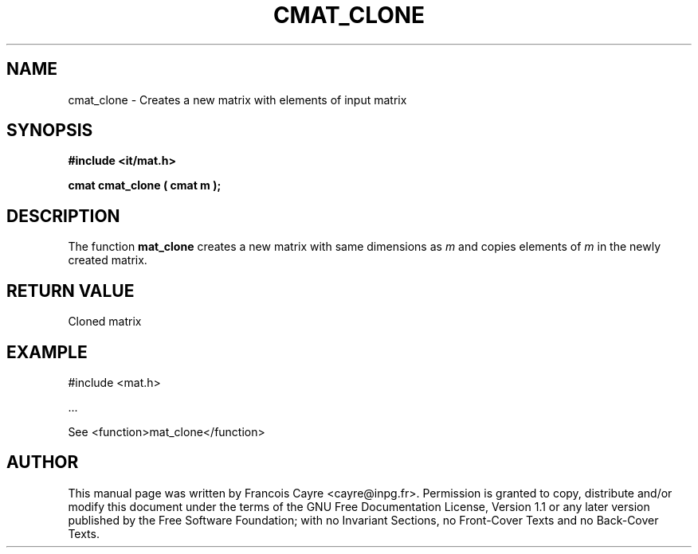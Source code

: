 .\" This manpage has been automatically generated by docbook2man 
.\" from a DocBook document.  This tool can be found at:
.\" <http://shell.ipoline.com/~elmert/comp/docbook2X/> 
.\" Please send any bug reports, improvements, comments, patches, 
.\" etc. to Steve Cheng <steve@ggi-project.org>.
.TH "CMAT_CLONE" "3" "01 August 2006" "" ""

.SH NAME
cmat_clone \- Creates a new matrix with elements of input matrix
.SH SYNOPSIS
.sp
\fB#include <it/mat.h>
.sp
cmat cmat_clone ( cmat m
);
\fR
.SH "DESCRIPTION"
.PP
The function \fBmat_clone\fR creates a new matrix with same dimensions as \fIm\fR and copies elements of \fIm\fR in the newly created matrix.  
.SH "RETURN VALUE"
.PP
Cloned matrix
.SH "EXAMPLE"

.nf

#include <mat.h>

\&...

See <function>mat_clone</function>
.fi
.SH "AUTHOR"
.PP
This manual page was written by Francois Cayre <cayre@inpg.fr>\&.
Permission is granted to copy, distribute and/or modify this
document under the terms of the GNU Free
Documentation License, Version 1.1 or any later version
published by the Free Software Foundation; with no Invariant
Sections, no Front-Cover Texts and no Back-Cover Texts.
